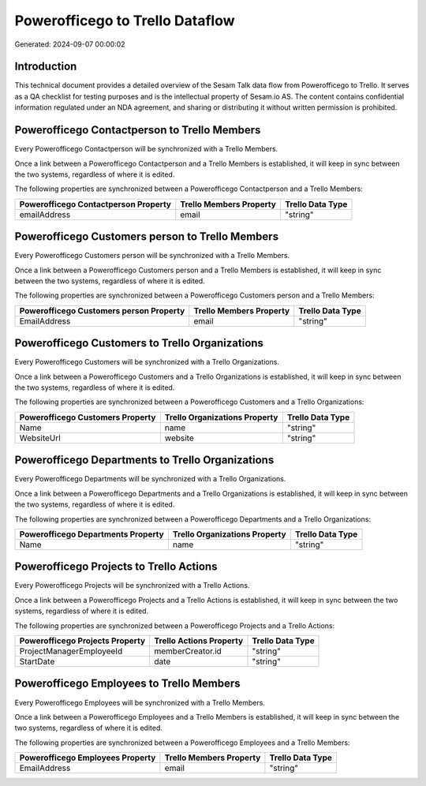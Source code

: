 ================================
Powerofficego to Trello Dataflow
================================

Generated: 2024-09-07 00:00:02

Introduction
------------

This technical document provides a detailed overview of the Sesam Talk data flow from Powerofficego to Trello. It serves as a QA checklist for testing purposes and is the intellectual property of Sesam.io AS. The content contains confidential information regulated under an NDA agreement, and sharing or distributing it without written permission is prohibited.

Powerofficego Contactperson to Trello Members
---------------------------------------------
Every Powerofficego Contactperson will be synchronized with a Trello Members.

Once a link between a Powerofficego Contactperson and a Trello Members is established, it will keep in sync between the two systems, regardless of where it is edited.

The following properties are synchronized between a Powerofficego Contactperson and a Trello Members:

.. list-table::
   :header-rows: 1

   * - Powerofficego Contactperson Property
     - Trello Members Property
     - Trello Data Type
   * - emailAddress
     - email
     - "string"


Powerofficego Customers person to Trello Members
------------------------------------------------
Every Powerofficego Customers person will be synchronized with a Trello Members.

Once a link between a Powerofficego Customers person and a Trello Members is established, it will keep in sync between the two systems, regardless of where it is edited.

The following properties are synchronized between a Powerofficego Customers person and a Trello Members:

.. list-table::
   :header-rows: 1

   * - Powerofficego Customers person Property
     - Trello Members Property
     - Trello Data Type
   * - EmailAddress
     - email
     - "string"


Powerofficego Customers to Trello Organizations
-----------------------------------------------
Every Powerofficego Customers will be synchronized with a Trello Organizations.

Once a link between a Powerofficego Customers and a Trello Organizations is established, it will keep in sync between the two systems, regardless of where it is edited.

The following properties are synchronized between a Powerofficego Customers and a Trello Organizations:

.. list-table::
   :header-rows: 1

   * - Powerofficego Customers Property
     - Trello Organizations Property
     - Trello Data Type
   * - Name
     - name
     - "string"
   * - WebsiteUrl
     - website
     - "string"


Powerofficego Departments to Trello Organizations
-------------------------------------------------
Every Powerofficego Departments will be synchronized with a Trello Organizations.

Once a link between a Powerofficego Departments and a Trello Organizations is established, it will keep in sync between the two systems, regardless of where it is edited.

The following properties are synchronized between a Powerofficego Departments and a Trello Organizations:

.. list-table::
   :header-rows: 1

   * - Powerofficego Departments Property
     - Trello Organizations Property
     - Trello Data Type
   * - Name
     - name
     - "string"


Powerofficego Projects to Trello Actions
----------------------------------------
Every Powerofficego Projects will be synchronized with a Trello Actions.

Once a link between a Powerofficego Projects and a Trello Actions is established, it will keep in sync between the two systems, regardless of where it is edited.

The following properties are synchronized between a Powerofficego Projects and a Trello Actions:

.. list-table::
   :header-rows: 1

   * - Powerofficego Projects Property
     - Trello Actions Property
     - Trello Data Type
   * - ProjectManagerEmployeeId
     - memberCreator.id
     - "string"
   * - StartDate
     - date
     - "string"


Powerofficego Employees to Trello Members
-----------------------------------------
Every Powerofficego Employees will be synchronized with a Trello Members.

Once a link between a Powerofficego Employees and a Trello Members is established, it will keep in sync between the two systems, regardless of where it is edited.

The following properties are synchronized between a Powerofficego Employees and a Trello Members:

.. list-table::
   :header-rows: 1

   * - Powerofficego Employees Property
     - Trello Members Property
     - Trello Data Type
   * - EmailAddress
     - email
     - "string"

